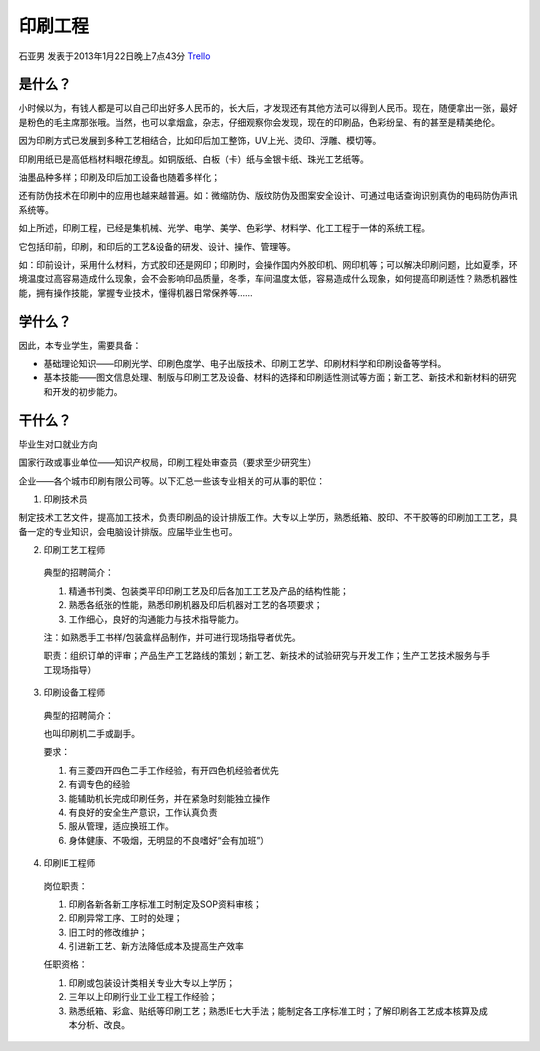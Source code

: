 印刷工程
==========
石亚男 发表于2013年1月22日晚上7点43分 `Trello`_

.. _`Trello`: https://trello.com/card/sora/5073046e9ccf02412488bbcb/342

是什么？
----------

小时候以为，有钱人都是可以自己印出好多人民币的，长大后，才发现还有其他方法可以得到人民币。现在，随便拿出一张，最好是粉色的毛主席那张哦。当然，也可以拿烟盒，杂志，仔细观察你会发现，现在的印刷品，色彩纷呈、有的甚至是精美绝伦。

因为印刷方式已发展到多种工艺相结合，比如印后加工整饰，UV上光、烫印、浮雕、模切等。

印刷用纸已是高低档材料眼花缭乱。如铜版纸、白板（卡）纸与金银卡纸、珠光工艺纸等。

油墨品种多样；印刷及印后加工设备也随着多样化；

还有防伪技术在印刷中的应用也越来越普遍。如：微缩防伪、版纹防伪及图案安全设计、可通过电话查询识别真伪的电码防伪声讯系统等。

如上所述，印刷工程，已经是集机械、光学、电学、美学、色彩学、材料学、化工工程于一体的系统工程。

它包括印前，印刷，和印后的工艺&设备的研发、设计、操作、管理等。

如：印前设计，采用什么材料，方式胶印还是网印；印刷时，会操作国内外胶印机、网印机等；可以解决印刷问题，比如夏季，环境温度过高容易造成什么现象，会不会影响印品质量，冬季，车间温度太低，容易造成什么现象，如何提高印刷适性？熟悉机器性能，拥有操作技能，掌握专业技术，懂得机器日常保养等……

学什么？
---------

因此，本专业学生，需要具备：

* 基础理论知识——印刷光学、印刷色度学、电子出版技术、印刷工艺学、印刷材料学和印刷设备等学科。

* 基本技能——图文信息处理、制版与印刷工艺及设备、材料的选择和印刷适性测试等方面；新工艺、新技术和新材料的研究和开发的初步能力。


干什么？
---------
毕业生对口就业方向

国家行政或事业单位——知识产权局，印刷工程处审查员（要求至少研究生）

企业——各个城市印刷有限公司等。以下汇总一些该专业相关的可从事的职位：

1. 印刷技术员

制定技术工艺文件，提高加工技术，负责印刷品的设计排版工作。大专以上学历，熟悉纸箱、胶印、不干胶等的印刷加工工艺，具备一定的专业知识，会电脑设计排版。应届毕业生也可。

2. 印刷工艺工程师

  典型的招聘简介：
   
  1. 精通书刊类、包装类平印印刷工艺及印后各加工工艺及产品的结构性能； 
  2. 熟悉各纸张的性能，熟悉印刷机器及印后机器对工艺的各项要求； 
  3. 工作细心，良好的沟通能力与技术指导能力。 
  
  注：如熟悉手工书样/包装盒样品制作，并可进行现场指导者优先。

  职责：组织订单的评审；产品生产工艺路线的策划；新工艺、新技术的试验研究与开发工作；生产工艺技术服务与手工现场指导）

3. 印刷设备工程师

  典型的招聘简介：
   
  也叫印刷机二手或副手。
  
  要求：
  
  1. 有三菱四开四色二手工作经验，有开四色机经验者优先 
     
  2. 有调专色的经验 
     
  3. 能辅助机长完成印刷任务，并在紧急时刻能独立操作 
     
  4. 有良好的安全生产意识，工作认真负责 
     
  5. 服从管理，适应换班工作。 
     
  6. 身体健康、不吸烟，无明显的不良嗜好“会有加班”）

4.  印刷IE工程师

  岗位职责：
  
  1. 印刷各新各新工序标准工时制定及SOP资料审核；
     
  2. 印刷异常工序、工时的处理；
     
  3. 旧工时的修改维护；
     
  4. 引进新工艺、新方法降低成本及提高生产效率

  任职资格：

  1. 印刷或包装设计类相关专业大专以上学历；
     
  2. 三年以上印刷行业工业工程工作经验；
     
  3. 熟悉纸箱、彩盒、贴纸等印刷工艺；熟悉IE七大手法；能制定各工序标准工时；了解印刷各工艺成本核算及成本分析、改良。
